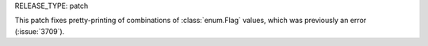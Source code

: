 RELEASE_TYPE: patch

This patch fixes pretty-printing of combinations of :class:`enum.Flag`
values, which was previously an error (:issue:`3709`).
